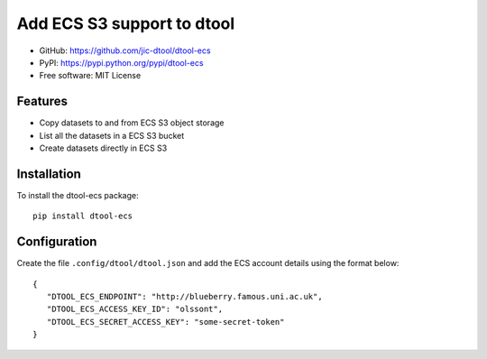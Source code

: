 Add ECS S3 support to dtool
===========================

.. image:: https://badge.fury.io/py/dtool-ecs.svg
   :target: http://badge.fury.io/py/dtool-ecs
   :alt: PyPi package

- GitHub: https://github.com/jic-dtool/dtool-ecs
- PyPI: https://pypi.python.org/pypi/dtool-ecs
- Free software: MIT License

Features
--------

- Copy datasets to and from ECS S3 object storage
- List all the datasets in a ECS S3 bucket
- Create datasets directly in ECS S3

Installation
------------

To install the dtool-ecs package::

    pip install dtool-ecs

Configuration
-------------

Create the file ``.config/dtool/dtool.json`` and add the ECS account details
using the format below::

    {
       "DTOOL_ECS_ENDPOINT": "http://blueberry.famous.uni.ac.uk",
       "DTOOL_ECS_ACCESS_KEY_ID": "olssont",
       "DTOOL_ECS_SECRET_ACCESS_KEY": "some-secret-token"
    }
